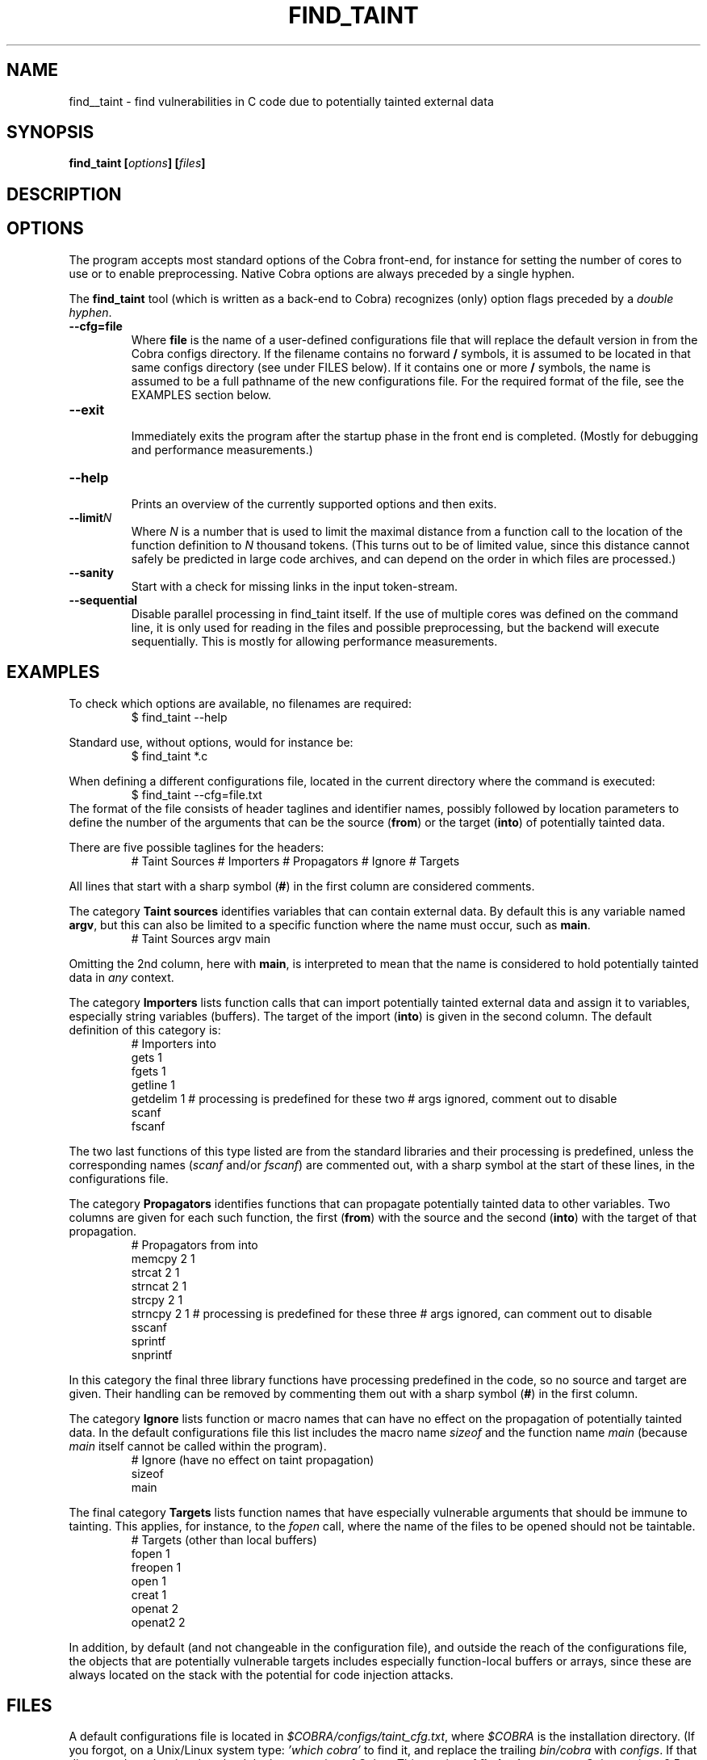 .ds C find_taint
.\" nroff -man find_taint.1
.TH FIND_TAINT 1
.SH NAME
find__taint \- find vulnerabilities in C code due to potentially tainted external data
.SH SYNOPSIS
.br
.B find_taint
.BI [ options ]
.BI [ files ]
.SH DESCRIPTION

.SH OPTIONS
The program accepts most standard options of the Cobra front-end,
for instance for setting the number of cores to use or
to enable preprocessing. Native Cobra options
are always preceded by a single hyphen.
.PP
The \f3find_taint\f1 tool (which is written as a back-end to Cobra)
recognizes (only) option flags preceded by a \f2double hyphen\f1.
.PP

.TP
.B \-\-cfg=file
.br
Where \f3file\f1 is the name of a user-defined configurations file that will
replace the default version in from the Cobra configs directory.
If the filename contains no forward \f3/\f1 symbols, it is assumed to
be located in that same configs directory (see under FILES below).
If it contains one or more \f3/\f1 symbols, the name is assumed to be a full pathname
of the new configurations file. For the required format of the file, see the EXAMPLES
section below.

.TP
.B \-\-exit
.br
Immediately exits the program after the startup phase in the front end is completed.
(Mostly for debugging and performance measurements.)

.TP
.B \-\-help
.br
Prints an overview of the currently supported options and then exits.

.TP
.B \-\-limit\f2N
.br
Where \f2N\f1 is a number that is used to limit the maximal distance
from a function call to the location of the function definition to \f2N\f1 thousand tokens.
(This turns out to be of limited value, since this distance cannot safely be predicted
in large code archives, and can depend on the order in which files are processed.)

.TP
.B \-\-sanity
.br
Start with a check for missing links in the input token-stream.

.TP
.B \-\-sequential
.br
Disable parallel processing in find_taint itself. If the use of
multiple cores was defined on the command line, it is only used for
reading in the files and possible preprocessing, but the backend
will execute sequentially. This is mostly for allowing performance
measurements.


.SH EXAMPLES
To check which options are available, no filenames are required:
.RS
$ find_taint --help
.RE
.PP
Standard use, without options, would for instance be:
.RS
$ find_taint *.c
.RE
.PP
When defining a different configurations file, located in the current
directory where the command is executed:
.RS
$ find_taint --cfg=file.txt
.RE
The format of the file consists of header taglines and identifier names,
possibly followed by location parameters to define the number of the
arguments that can be the source (\f3from\f1) or the target (\f3into\f1)
of potentially tainted data.
.PP
There are five possible taglines for the headers:
.RS
# Taint Sources
# Importers
# Propagators
# Ignore
# Targets
.RE
.PP
All lines that start with a sharp symbol (\f3#\f1) in the first column
are considered comments.
.PP
The category \f3Taint sources\f1 identifies variables that can contain external data.
By default this is any variable named \f3argv\f1, but this can also
be limited to a specific function where the name must occur, such as \f3main\f1.
.RS
# Taint Sources
	argv	main
.RE
.PP
Omitting the 2nd column, here with \f3main\f1, is interpreted to mean that
the name is considered to hold potentially tainted data in \f2any\f1 context.
.PP
The category \f3Importers\f1 lists function calls that can import potentially tainted
external data and assign it to variables, especially string variables (buffers).
The target of the import (\f3into\f1) is given in the second column.
The default definition of this category is:
.RS
# Importers             into
        gets            1
        fgets           1
        getline         1
        getdelim        1
# processing is predefined for these two
# args ignored, comment out to disable
        scanf
        fscanf
.RE
.PP
The two last functions of this type listed are from the standard libraries and
their processing is predefined, unless the corresponding names
(\f2scanf\f1 and/or \f2fscanf\f1) are commented out, with a sharp symbol at
the start of these lines, in the configurations file.
.PP
The category \f3Propagators\f1 identifies functions that can propagate
potentially tainted data to other variables. Two columns are given for each
such function, the first (\f3from\f1) with the source and the second (\f3into\f1)
with the target of that propagation.
.RS
# Propagators           from    into
        memcpy          2       1
        strcat          2       1
        strncat         2       1
        strcpy          2       1
        strncpy         2       1
# processing is predefined for these three
# args ignored, can comment out to disable
        sscanf
        sprintf
        snprintf
.RE
.PP
In this category the final three library functions have processing predefined
in the code, so no source and target are given. Their handling can be removed by
commenting them out with a sharp symbol (\f3#\f1) in the first column.
.PP
The category \f3Ignore\f1 lists function or macro names that can have no effect
on the propagation of potentially tainted data. In the default configurations file
this list includes the macro name \f2sizeof\f1 and the function name \f2main\f1
(because \f2main\f1 itself cannot be called within the program).
.RS
# Ignore (have no effect on taint propagation)
        sizeof
        main
.RE
.PP
The final category \f3Targets\f1 lists function names that have especially
vulnerable arguments that should be immune to tainting. This applies, for instance,
to the \f2fopen\f1 call, where the name of the files to be opened should not
be taintable.
.RS
# Targets (other than local buffers)
        fopen           1
        freopen         1
        open            1
        creat           1
        openat          2
        openat2         2
.RE
.PP
In addition, by default (and not changeable in the configuration file),
and outside the reach of the configurations file, the
objects that are potentially vulnerable targets includes especially function-local
buffers or arrays, since these are always located on the stack with the potential
for code injection attacks.

.SH FILES
A default configurations file is located in \f2$COBRA/configs/taint_cfg.txt\f1,
where \f2$COBRA\f1 is the installation directory.
(If you forgot, on a Unix/Linux system type: \f2'which cobra'\f1 to find it,
and replace the trailing \f2bin/cobra\f1 with \f2configs\f1.
If that directory doesn't exist, download the latest version of Cobra.
This version of \f3find_taint\f1 assumes Cobra verison 3.5 or later.)

.SH AUTHOR
Gerard Holzmann, gholzmann@acm.org
.sp
.SH SEE ALSO
\f3cobra\f1, \f3cwe\f1
.br
